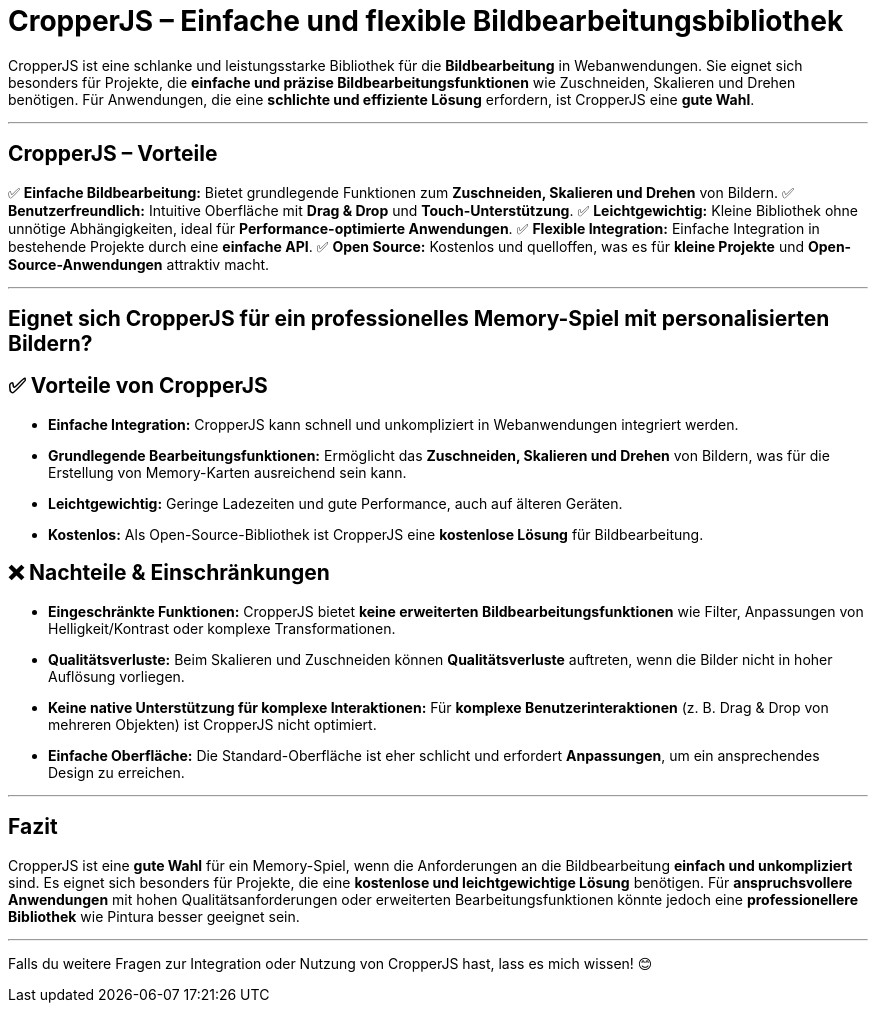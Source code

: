 = CropperJS – Einfache und flexible Bildbearbeitungsbibliothek

CropperJS ist eine schlanke und leistungsstarke Bibliothek für die **Bildbearbeitung** in Webanwendungen.  
Sie eignet sich besonders für Projekte, die **einfache und präzise Bildbearbeitungsfunktionen** wie Zuschneiden, Skalieren und Drehen benötigen.  
Für Anwendungen, die eine **schlichte und effiziente Lösung** erfordern, ist CropperJS eine **gute Wahl**.  

---

== CropperJS – Vorteile  

✅ **Einfache Bildbearbeitung:** Bietet grundlegende Funktionen zum **Zuschneiden, Skalieren und Drehen** von Bildern.  
✅ **Benutzerfreundlich:** Intuitive Oberfläche mit **Drag & Drop** und **Touch-Unterstützung**.  
✅ **Leichtgewichtig:** Kleine Bibliothek ohne unnötige Abhängigkeiten, ideal für **Performance-optimierte Anwendungen**.  
✅ **Flexible Integration:** Einfache Integration in bestehende Projekte durch eine **einfache API**.  
✅ **Open Source:** Kostenlos und quelloffen, was es für **kleine Projekte** und **Open-Source-Anwendungen** attraktiv macht.  

---

== Eignet sich CropperJS für ein professionelles Memory-Spiel mit personalisierten Bildern?  

== ✅ Vorteile von CropperJS  

* **Einfache Integration:** CropperJS kann schnell und unkompliziert in Webanwendungen integriert werden.  
* **Grundlegende Bearbeitungsfunktionen:** Ermöglicht das **Zuschneiden, Skalieren und Drehen** von Bildern, was für die Erstellung von Memory-Karten ausreichend sein kann.  
* **Leichtgewichtig:** Geringe Ladezeiten und gute Performance, auch auf älteren Geräten.  
* **Kostenlos:** Als Open-Source-Bibliothek ist CropperJS eine **kostenlose Lösung** für Bildbearbeitung.  

== ❌ Nachteile & Einschränkungen  

* **Eingeschränkte Funktionen:** CropperJS bietet **keine erweiterten Bildbearbeitungsfunktionen** wie Filter, Anpassungen von Helligkeit/Kontrast oder komplexe Transformationen.  
* **Qualitätsverluste:** Beim Skalieren und Zuschneiden können **Qualitätsverluste** auftreten, wenn die Bilder nicht in hoher Auflösung vorliegen.  
* **Keine native Unterstützung für komplexe Interaktionen:** Für **komplexe Benutzerinteraktionen** (z. B. Drag & Drop von mehreren Objekten) ist CropperJS nicht optimiert.  
* **Einfache Oberfläche:** Die Standard-Oberfläche ist eher schlicht und erfordert **Anpassungen**, um ein ansprechendes Design zu erreichen.  

---

== Fazit  

CropperJS ist eine **gute Wahl** für ein Memory-Spiel, wenn die Anforderungen an die Bildbearbeitung **einfach und unkompliziert** sind.  
Es eignet sich besonders für Projekte, die eine **kostenlose und leichtgewichtige Lösung** benötigen.  
Für **anspruchsvollere Anwendungen** mit hohen Qualitätsanforderungen oder erweiterten Bearbeitungsfunktionen könnte jedoch eine **professionellere Bibliothek** wie Pintura besser geeignet sein.  

---

Falls du weitere Fragen zur Integration oder Nutzung von CropperJS hast, lass es mich wissen! 😊